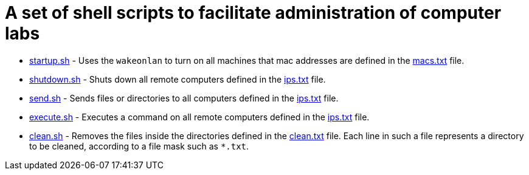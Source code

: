 = A set of shell scripts to facilitate administration of computer labs

- link:startup.sh[startup.sh] - Uses the `wakeonlan` to turn on all machines that mac addresses are defined in the link:macs.txt[macs.txt] file.
- link:shutdown.sh[shutdown.sh] - Shuts down all remote computers defined in the link:ips.txt[ips.txt] file.
- link:send.sh[send.sh] - Sends files or directories to all computers defined in the link:ips.txt[ips.txt] file.
- link:execute.sh[execute.sh] - Executes a command on all remote computers defined in the link:ips.txt[ips.txt] file.
- link:clean.sh[clean.sh] -   Removes the files inside the directories defined in the link:clean.txt[clean.txt] file.
  Each line in such a file represents a directory to be cleaned, according to a file mask such as `*.txt`.


